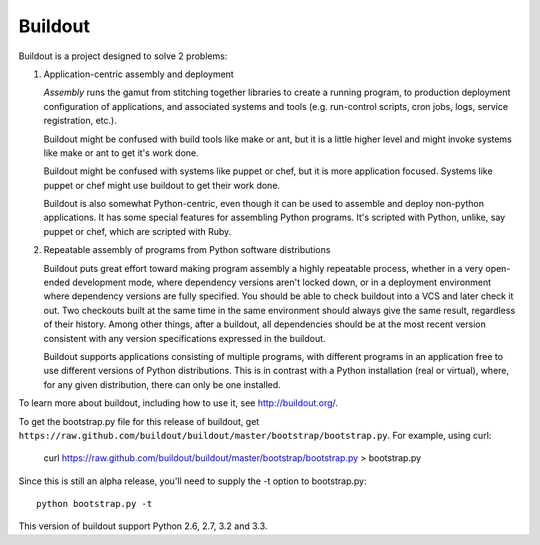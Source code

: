 ********
Buildout
********

.. image:: https://secure.travis-ci.org/buildout/buildout.png?branch=master
   :width: 82px
   :height: 13px
   :alt: Travis CI build report
   :target: https://secure.travis-ci.org/#!/buildout/buildout

Buildout is a project designed to solve 2 problems:

1. Application-centric assembly and deployment

   *Assembly* runs the gamut from stitching together libraries to
   create a running program, to production deployment configuration of
   applications, and associated systems and tools (e.g. run-control
   scripts, cron jobs, logs, service registration, etc.).

   Buildout might be confused with build tools like make or ant, but
   it is a little higher level and might invoke systems like make or
   ant to get it's work done.

   Buildout might be confused with systems like puppet or chef, but it
   is more application focused.  Systems like puppet or chef might
   use buildout to get their work done.

   Buildout is also somewhat Python-centric, even though it can be
   used to assemble and deploy non-python applications.  It has some
   special features for assembling Python programs. It's scripted with
   Python, unlike, say puppet or chef, which are scripted with Ruby.

2. Repeatable assembly of programs from Python software distributions

   Buildout puts great effort toward making program assembly a highly
   repeatable process, whether in a very open-ended development mode,
   where dependency versions aren't locked down, or in a deployment
   environment where dependency versions are fully specified.  You
   should be able to check buildout into a VCS and later check it out.
   Two checkouts built at the same time in the same environment should
   always give the same result, regardless of their history.  Among
   other things, after a buildout, all dependencies should be at the
   most recent version consistent with any version specifications
   expressed in the buildout.

   Buildout supports applications consisting of multiple programs,
   with different programs in an application free to use different
   versions of Python distributions.  This is in contrast with a
   Python installation (real or virtual), where, for any given
   distribution, there can only be one installed.

To learn more about buildout, including how to use it, see
http://buildout.org/.

To get the bootstrap.py file for this release of buildout, get
``https://raw.github.com/buildout/buildout/master/bootstrap/bootstrap.py``.
For example, using curl:

  curl https://raw.github.com/buildout/buildout/master/bootstrap/bootstrap.py > bootstrap.py

Since this is still an alpha release, you'll need to supply the -t
option to bootstrap.py::

  python bootstrap.py -t

This version of buildout support Python 2.6, 2.7, 3.2 and 3.3.
